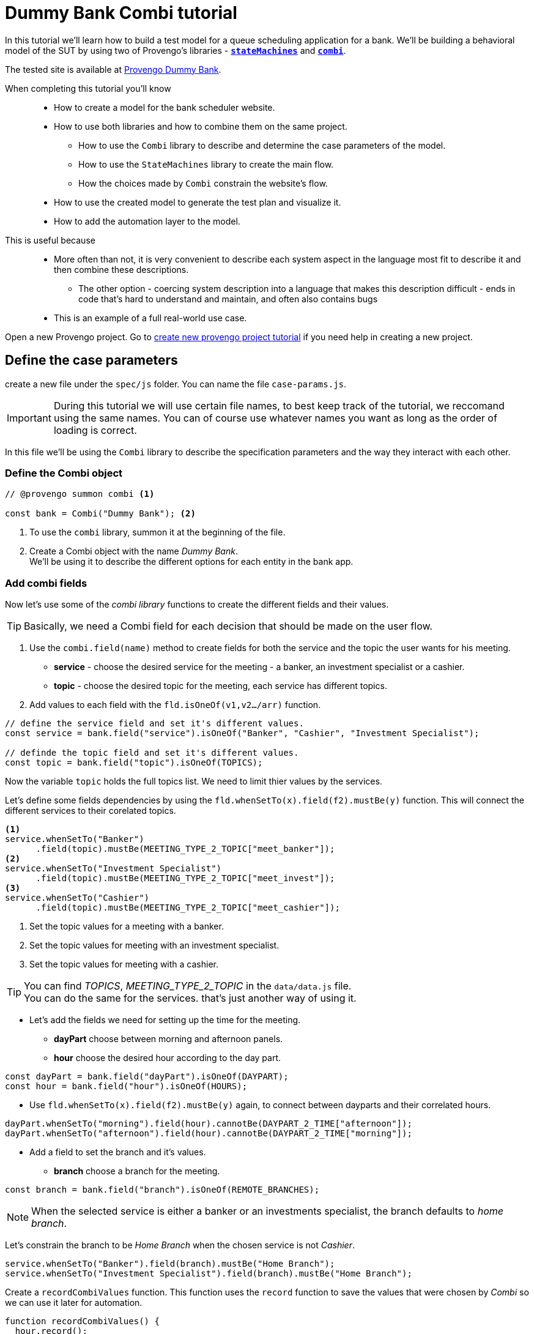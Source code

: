 = Dummy Bank Combi tutorial
:page-pagination:
:description: Learn how to model and test the Dummy Bank website by using 2 of Provengo's libraries - `StateMachines` and `Combi`.
:keywords: Libraries, Combi, StateMachines, Dummy Bank, Dummy Bank Combi, sealed fate pattern


//variables

:combi: The Combi library enables specification developers to define specification parameters, and the way they interact with each other and with the expected system behavior in general.

:stateMachines: The StateMachines library is used to describe systems in a form of a state machine.

:constraints: This library allows QA analysts to declaratively limit or require occurrences of events or event sets.

//links 
:linkCombiLib: https://docs.provengo.tech/main/site/ProvengoCli/0.9.5/libraries/combi.html
:linkSMLib: https://docs.provengo.tech/main/site/ProvengoCli/0.9.5/libraries/stateMachines.html
:linkConstraintsLib: https://docs.provengo.tech/main/site/ProvengoCli/0.9.5/libraries/constraints.html

:linkDummyBankSite: https://dummy-bank.provengo.tech/login
:link-companion-code-repo: https://github.com/Provengo/TutorialsCodeCompanion/
:LinkCreateNewProjectTutorial: file:///Users/sivanpeer/Documents/code/provengo/Tutorials/docs/antora/build/site/Tutorials/0.1/index.html


:selenium-install-link: https://docs.provengo.tech/main/site/ProvengoCli/0.9.5/installation.html


In this tutorial we'll learn how to build a test model for a queue scheduling application for a bank. 
We'll be building a behavioral model of the SUT by using two of Provengo's libraries - {linkSMLib}[*`stateMachines`*^,title={stateMachines},role=green] and {linkCombiLib}[*`combi`*^,title={combi},role=green]. 



// The model we are going to build has 2 core layers- the case paramteres and the user flow which is the high level of the system. and a 3rd layer for the automation. Every layer is responsible for describing and handling a different part of the SUT and together they construct the full system's behavior. 


The tested site is available at https://dummy-bank.provengo.tech[Provengo Dummy Bank].
// You can find a comprehensive overview of it at file:///Users/sivanpeer/Documents/code/provengo/Tutorials/docs/antora/build/site/Tutorials/0.1/tutorials/dummy-bank.html[Dummy Bank Introduction].


// Sealed Fate Pattern::
// This pattern is a method for modeling in which we first model as combi for the case parameters and Then we have them constrain the state machine flow. 

// Model as combi for the case parameters, and a state machine for the user flow. Have the decisions that the combi makes constrain the flow of the state machine (sealed fate pattern).
//specification parameters

// > Needs to be edited.

====
When completing this tutorial you'll know::

- How to create a model for the bank scheduler website.

- How to use both libraries and how to combine them on the same project.
        
    ** How to use the `Combi` library to describe and determine the case parameters of the model.
        
    ** How to use the `StateMachines` library to create the main flow.
        
    ** How the choices made by `Combi` constrain the website's flow. 

- How to use the created model to generate the test plan and visualize it.

- How to add the automation layer to the model.

// - How to optimize your tests-suite and execute it.

// - How to generate a test execution report. 
     
This is useful because::
    * More often than not, it is very convenient to describe each system aspect in the language most fit to describe it and then combine these descriptions.
    ** The other option - coercing system description into a language that makes this description difficult - ends in code that's hard to understand and maintain, and often also contains bugs
    * This is an example of a full real-world use case.  

====


// Then, we will add the case-parameters to the model. 



// xref:../dummy-bank.adoc[More information about the tested site]

// In this tutorial we will cover the following steps

// // 1. Preparing the workspace and setting up a new Provengo project. 
// 1. Defining the case parameters using the combi library.
// 2. Defining the user flow using StateMachines library.
// 3. Connecting both parts and having the decisions made by combi constrain the user flow. 
// 4. Adding the automation layer to the project.
// 5. Using the model we've just created to generate tests, execute them, view the results, etc...

// We'll be working with 3 main files in our `spec/js` folder:

//     1. `case-params.js` 
//     2. `user-flow.states.js`
//     3. `z-main.js`


Open a new Provengo project. Go to {LinkCreateNewProjectTutorial}[create new provengo project tutorial] if you need help in creating a new project.  


## Define the case parameters

create a new file under the `spec/js` folder. You can name the file `case-params.js`.

IMPORTANT: During this tutorial we will use certain file names, to best keep track of the tutorial, we reccomand using the same names. You can of course use whatever names you want as long as the order of loading is correct. 


In this file we'll be using the `Combi` library to describe the specification parameters and the way they interact with each other.



=== *Define the Combi object*


[source, javascript]
----
// @provengo summon combi <.>

const bank = Combi("Dummy Bank"); <.>
----

<.> To use the `combi` library, summon it at the beginning of the file. 
<.> Create a Combi object with the name _Dummy Bank_. + 
We'll be using it to describe the different options for each entity in the bank app.

=== *Add combi fields*

Now let's use some of the _combi library_ functions to create the different fields and their values. 

TIP: Basically, we need a Combi field for each decision that should be made on the user flow.

. Use the `combi.field(name)` method to create fields for both the service and the topic the user wants for his meeting.
    ** *service* - choose the desired service for the meeting - a banker, an investment specialist or a cashier. 
    ** *topic* - choose the desired topic for the meeting, each service has different topics. 
. Add values to each field with the `fld.isOneOf(v1,v2…​/arr)` function. 

[source, javascript]
----
// define the service field and set it's different values.
const service = bank.field("service").isOneOf("Banker", "Cashier", "Investment Specialist"); 

// definde the topic field and set it's different values.
const topic = bank.field("topic").isOneOf(TOPICS);
----

Now the variable `topic` holds the full topics list. We need to limit thier values by the services. 

Let's define some fields dependencies by using the `fld.whenSetTo(x).field(f2).mustBe(y)` function.
This will connect the different services to their corelated topics.

[source, javascript]
----
<.> 
service.whenSetTo("Banker")
      .field(topic).mustBe(MEETING_TYPE_2_TOPIC["meet_banker"]); 
<.> 
service.whenSetTo("Investment Specialist")
      .field(topic).mustBe(MEETING_TYPE_2_TOPIC["meet_invest"]);
<.>
service.whenSetTo("Cashier")
      .field(topic).mustBe(MEETING_TYPE_2_TOPIC["meet_cashier"]);
----
<.> Set the topic values for a meeting with a banker. 
<.> Set the topic values for meeting with an investment specialist. 
<.> Set the topic values for meeting with a cashier. 


[TIP]
====
You can find _TOPICS_, _MEETING_TYPE_2_TOPIC_ in the `data/data.js` file. + 
You can do the same for the services. that's just another way of using it. 
====

* Let's add the fields we need for setting up the time for the meeting. 
    ** *dayPart* choose between morning and afternoon panels. 
    ** *hour* choose the desired hour according to the day part. 

[source, javascript]
----
const dayPart = bank.field("dayPart").isOneOf(DAYPART);
const hour = bank.field("hour").isOneOf(HOURS);
----

* Use `fld.whenSetTo(x).field(f2).mustBe(y)` again, to connect between dayparts and their correlated hours.


[source, javascript]
----
dayPart.whenSetTo("morning").field(hour).cannotBe(DAYPART_2_TIME["afternoon"]);
dayPart.whenSetTo("afternoon").field(hour).cannotBe(DAYPART_2_TIME["morning"]);
----

// - branch - to set the branch when it's not defaulted to Home Branch. 
    * Add a field to set the branch and it's values. 
    ** *branch* choose a branch for the meeting.

[source, javascript]
----
const branch = bank.field("branch").isOneOf(REMOTE_BRANCHES);
----

NOTE: When the selected service is either a banker or an investments specialist, the branch defaults to _home branch_.

Let's constrain the branch to be _Home Branch_ when the chosen service is not _Cashier_. 

[source, javascript]
----
service.whenSetTo("Banker").field(branch).mustBe("Home Branch");
service.whenSetTo("Investment Specialist").field(branch).mustBe("Home Branch");
----

Create a `recordCombiValues` function.
This function uses the `record` function to save the values that were chosen by _Combi_ so we can use it later for automation.  

[source, javascript]
----
function recordCombiValues() {
  hour.record();
  topic.record();
  branch.record();
  dayPart.record();
  service.record();
}
----

Add the below code to start the process of setting the combi parameters.

[source, javascript]
----
bank.doStart();
----

And that's it. we're done with the file that handles case parameters. + 
Let's make sure that everything is working properly. 


=== *Test Space*

Go to your terminal and run the `analyze` sub-command to visualize the test space the combi has created. 

[source,bash]
----
provengo analyze -f pdf /dummy-bank-combi

# Replace `/dummy-bank-combi` with the path to your project.
----


=> You should get a new `testSpace.pdf` file under the `products/run-source` folder. +
It should open automatically for you, and you should see something like this: 

image:dummy-bank-combi/analyze1.png["analyze result"]

As you can see in the graph, each field we've created has 2 pentagons representing it; one is facing inwards and the other one outwards, symbolizing the start event and the end event respectively. In between the pentagons we can see the edges representing the different options that we earlier set to each field.  



## Define the user flow
Let's move on to creating the file that handles the user flow.

In this file, or this part of the model, we'll be using the _StateMachines_ library to define a state machine that describes the user flow. 



//few wrds the user needs to _login_ with a valid usename and password, then he needs to select the servec....

=== *States and Transitions*

First, let's identify the different states and transitions of the bank scheduler app.

TIP: *States* represent the different screens or stages of the application. +
    *Transitions* are the events or actions that cause the app to move from one state to another.

=== *The main flow*

image:dummy-bank/flow.png["flow"]



### *Define the State Machine*

Create a new file under the `spec/js` folder and call it `user-flow.js`.


[source,js]
----
// @provengo summon StateMachines <.>

const sm = new StateMachine("Dummy Bank Example",false); <.>
----

<.> To use the `StateMachines` library, summon it at the beginning of the file 
<.> Define the state machine object, with the `StateMachine(name, properties)` function. Call it `Dummy Bank Example` and set the `autoStart` property to false.


### *Connect The States*
Use the function `sm.connect(s1).to(s2)` to create and connect the states to each other, according to the transitions we saw earlier. 

By default, the first state defined through connect is the starting state.
We need 2 starting points:

    .. for the _login_ state.

    .. for the _chooseTopic_ state to allow connecting the _setTimeAndBranch_ state to the machine. 
    
TIP: Use the `sm.connect(s1).to(s2)` to allow connecting multiple states to an existing one. + 

[source,js]
----
sm.connect("login")
    .to("dashboard")
    .to("chooseService")
    .to("chooseTopic")
    .to("setTime")
    .to("contactInfo")
    .to("userConfirmation")
    .to("systemConfirmation");

sm.connect("chooseTopic")
    .to("setTimeAndBranch")
    .to("contactInfo");

----


=== *Add constraints to the main flow*

Next, we want the state machine to make the correct transitions according to the selected service. We'll be using the {linkConstraintsLib}[*`constraints`*^,title={constraints},role=green] library to set these transition. 

[NOTE]
====
To use the `constraints` library, summon it at the beginning of the file
====

[source,js]
----
// @provengo summon constraints
----



. Let's block the state machine from entering to the `setTimeAndBranch` state when the selected service is either a banker or an investments specialist.
. Let's block the state machine from entering the `setTime` state when the selected service is cashier. 


[source,js]
----
Constraints.after(service.setToEvent("Banker"))
            .block(sm.enterEvent("setTimeAndBranch"))
            .until(sm.enterEvent("contactInfo"));

Constraints.after(service.setToEvent("Investment Specialist"))
            .block(sm.enterEvent("setTimeAndBranch"))
            .until(sm.enterEvent("contactInfo"));<.>
            
Constraints.after(service.setToEvent("Cashier"))
            .block(sm.enterEvent("setTime"))
            .until(sm.enterEvent("contactInfo"));<.>
----

* Let's add a function to get the state machine so it will be available from other files. 

[source,js]
----
function getSm(){
    return sm;
}
----

=== *Test Space*

Let's check out the test space that the state machine produces.

. Change the `autoStart` property of the state machine to true.
. Go to the `case-params.js` file and delete the code that starts the combi. (Or just drag the file to the disabled folder.)
. Open your terminal and use the `analyze` command.

[source,bash]
----
provengo analyze -f pdf /dummy-bank-combi
----

[.text-center]
image:dummy-bank-combi/testSpaceSM.png["analyze result",200px,align="center"]

As we can see, the created graph describes the flow of the app. You can see how the code we wrote translates into the test space, showing all the available scripts and the splits created by the constraints. 


== Coordinate between parts of the model

Up to this point we have seen each part seperately.
Let's move on to creating the code that coordinates between them. 

Create a new file under the `spec/js` folder and call it `z-main.js`. + 
This file will include the main b-thread that is responsible for running the combi and state machine and to make them work together. 

TIP: The files under the `spec/js` folder are being loaded by alphabetic order. We want the main file to be loaded last so we've prefixed it with a `z-`.


Create two constants to indicate whether to run the combi and state machine. 

[source,js]
----
/**  Run the case parameters combi */
const RUN_COMBI = true;
/**  Run the state machine */
const RUN_SM    = true;
----

NOTE: From now on we'll be using these two constants to control the autoStart variables of both the combi and the state machine.
Go to the `user-flow.js` file and set the autoStart property of the stateMachine back to `false`.


=== *Define the main b-thread*

Let's create the main b-thread. It will first run the combi to choose the case parameters, then it will run the state machine with the selected values. 

[source,js]
----
bthread("main", function start() {
  if ( RUN_COMBI ){
    bank.doStart(); <.>
    waitFor(bank.doneEvent); <.>
  } 
  if ( RUN_SM ) {
    const sm = getSm(); <.>
    sm.doStart(); <.>
  } 
});
----
<.> If the `RUN_COMBI` is set to `true`, start the process of setting the bank combi object parameters. 
<.> Wait until the combi arrives to the doneEvent and finishes. 

<.> if the `RUN_SM` is set to `true`, get the state machine by using the `getSm()` function we've created earlier in the `user-flow.js` file.
<.> Start the state machine. 

The code above creates the behavior of the _sealed fate pattern_ by first running the combi to select all the case paramters and only then running the state machine and having the selected values constraining the user flow. 


=== *Test Space*
Let's produce the test space again, this time, for the complete model. 

[source,bash]
----
provengo analyze -f pdf /dummy-bank-combi
----

image:dummy-bank-combi/testSpaceFull.png["analyze result"]
// TODO -  rephrase
As you can see in the graph, the model first chooses the case parameters values. and only when the combi is done, it moves to the state machine, and continues linearily, no parameters are being selcted in the process, decisions were alredy taken on the combi part of the model.  

## Automation
_In this section, we will explain some of the automation process. For a full solution go to the companion repo._

IMPORTANT: For the automation to work, you need a running selenium server available from your machine. The simplest way is to run them locally. See {selenium-install-link}[here] for installation instructions.

To add automation to the process, create a new file under spec/js folder and call it `z-low-level.js`.

In this file we define the automation steps for each state of the state machine. 
We will first see how to connect the states to their related fuctions. Then, we will define the handlers and fill them with the steps we need for automating the dummy bank website. 

TIP: We want this file to be loaded after the files that define the combi and the state machine, so we've prefixed it with the letter `z-`. 


=== *Get combi values*
Let's make sure that the values that were selected by combi will be available for the automation steps. 

[source,js]
----
// @provengo summon selenium <.>

recordCombiValues(); <.>
----
<.> To Use the Selenium library summon it at the beginning of the file.
<.> Call the `recordCombiValues` function that we earlier defined on the `case-params.js` file.

=== *Link each state to its handler function*

Next, we would like to link each state of the state machine to a function that handles it's automation. 

Use the function `sm.at(stateName).run(handler)`. It will run the `handler` whenever it gets to the state `stateName`.

NOTE: You can find the available selenium functions in the https://docs.provengo.tech/main/site/ProvengoCli/0.9.5/libraries/selenium.html[documantaion].


[source,js]
----

getSm().at("login").run(userLogin);
getSm().at("dashboard").run(dashboard);
getSm().at("chooseService").run(chooseService);
getSm().at("chooseTopic").run(chooseTopic);

getSm().at("setTime").run(setTime);
getSm().at("setTimeAndBranch").run(setTimeAndBranch);

getSm().at("contactInfo").run(contactInfo);
getSm().at("userConfirmation").run(userConfirmation);
getSm().at("systemConfirmation").run(systemConfirmation);
----
// <.> userLogin and dashboard
// <.>
// <.>

=== *The state handler functions*
Before we implement the handler functions, we need to define a new session. 

[source,js]
----
const session = new SeleniumSession("session");
----

Let's add handlers for the _login_ and the _dashboard_ states. 

[source,js]
----
function userLogin() { 
  session.start(URL); <.>
  session.writeText(COMPONENTS.LOGIN.userName,  CUSTOMER_DETAILS.username); <.>
  session.writeText(COMPONENTS.LOGIN.password, CUSTOMER_DETAILS.password);
  session.click(COMPONENTS.LOGIN.submitButton); <.>
}

function dashboard() {
  session.waitForVisibility(COMPONENTS.dashboard, 1000); <.>
}
----
<.> Start the session with the URL of the dummy bank app. 
<.> Enter credentials to login.
<.> Click the login button.
<.> Wait for the dashboard component to be visible. 

Now Let's define the _chooseService_ and _chooseTopic_ handlers: 
After we've saved the combi values, let's retrive them into local variables for automating.

TIP: Variable names should be unique across the files of the project. A good practice will be to call the retrived value of a field `x` => `selectedX`. [ See (2) below ]


[source,js]
----
function chooseService() {
  if (!bp.store.has(service.name)) { <.>
    return;
  }

  let selectedService = bp.store.get(service.name); <.>
  let button;

  if (selectedService == "Banker") { <.>
    button = COMPONENTS.SERVICES.meet_banker;
  } else if (selectedService == "Cashier") {
    button = COMPONENTS.SERVICES.meet_cashier;
  } else {
    button = COMPONENTS.SERVICES.meet_invest;
  }
  session.click(button); <.>
}

function chooseTopic() {
  let button;
  if (!bp.store.has(topic.name)) {
    return;
  }

  let selectedTopic = String(bp.store.get(topic.name)); <.>

  if (selectedTopic.includes("1")) { <.>
    button = COMPONENTS.TOPICS.topic_1;
  } else if (selectedTopic.includes("2")) {
    button = COMPONENTS.TOPICS.topic_2;
  } else if (selectedTopic.includes("3")) {
    button = COMPONENTS.TOPICS.topic_3;
  } else {
    button = COMPONENTS.TOPICS.topic_4;
  }

  session.click(button); <.>
}


----
<.> Check if the service value exists.
<.> Save it to a variable called `selectedService`
<.> Change the button value according to the `selectedService` value.
<.> Click the selected service button. 
<.> Cast the type of the retrieved value to a String, so you can use the String method `includes()` on it. 
<.> Let's check what topic number button should be clicked. 
<.> Click the selected topic button. 


Continue adding the rest of the handlers on your own, or use the {exmpale-solution}[example solution] to finish the automation.

=== *Run* 



To run the project and see the automation process, open your terminal and type the following command:

[source,bash]
----
provengo run --show-sessions /dummy-bank-combi
----

An automated browser-window will open and you will be able to see a specific scenario being executed. 